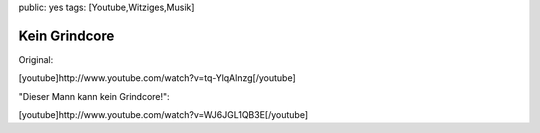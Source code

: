 public: yes
tags: [Youtube,Witziges,Musik]

Kein Grindcore
==============

Original:

[youtube]http://www.youtube.com/watch?v=tq-YlqAlnzg[/youtube]

"Dieser Mann kann kein Grindcore!":

[youtube]http://www.youtube.com/watch?v=WJ6JGL1QB3E[/youtube]

